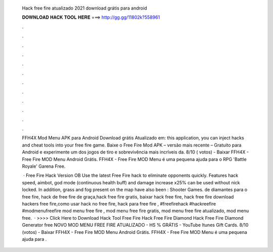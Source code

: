   Hack free fire atualizado 2021 download grátis para android
  
  
  
  𝐃𝐎𝐖𝐍𝐋𝐎𝐀𝐃 𝐇𝐀𝐂𝐊 𝐓𝐎𝐎𝐋 𝐇𝐄𝐑𝐄 ===> http://gg.gg/11802k?558961
  
  
  
  .
  
  
  
  .
  
  
  
  .
  
  
  
  .
  
  
  
  .
  
  
  
  .
  
  
  
  .
  
  
  
  .
  
  
  
  .
  
  
  
  .
  
  
  
  .
  
  
  
  .
  
  FFH4X Mod Menu APK para Android Download grátis Atualizado em: this application, you can inject hacks and cheat tools into your free fire game. Baixe o Free Fire Mod APK – versão mais recente – Gratuito para Android e experimente um dos jogos de tiro e sobrevivência mais incríveis da. 8/10 ( votos) - Baixar FFH4X - Free Fire MOD Menu Android Grátis. FFH4X - Free Fire MOD Menu é uma pequena ajuda para o RPG 'Battle Royale' Garena Free.
  
   · Free Fire Hack Version OB Use the latest Free Fire hack to eliminate opponents quickly. Features hack speed, aimbot, god mode (continuous health buff) and damage increase x25% can be used without nick locked. In addition, grass and fog present on the map have also been : Shooter Games. de diamantes para o free fire, hack de free fire de graça,hack free fire gratis, baixar hack free fire, hack free fire download hackers free fire,como usar hack no free fire, hack para free fire , #freefirehack #hackreefire #modmenufreefire mod menu free fire , mod menu free fire gratis, mod menu free fire atualizado, mod menu free.  · >>>> Click Here to Download Hack Tool Free Fire Hack Free Fire Diamond Hack Free Fire Diamond Generator free NOVO MOD MENU FREE FIRE ATUALIZADO - HS % GRÁTIS - YouTube Itunes Gift Cards. 8/10 (votos) - Baixar FFH4X - Free Fire MOD Menu Android Grátis. FFH4X - Free Fire MOD Menu é uma pequena ajuda para .
